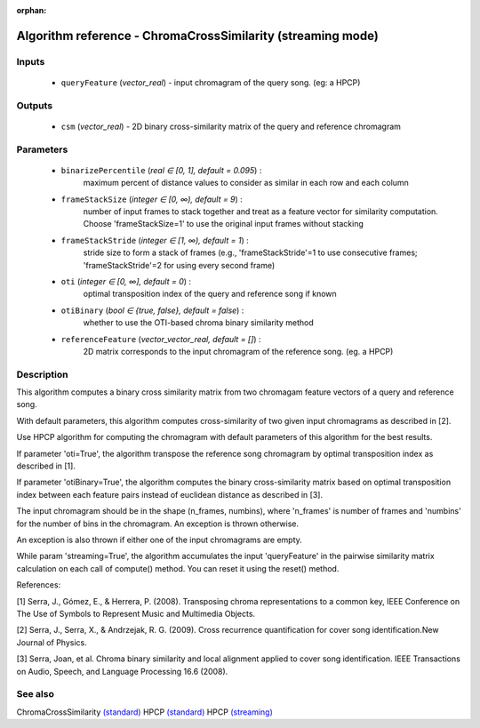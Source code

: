 :orphan:

Algorithm reference - ChromaCrossSimilarity (streaming mode)
============================================================

Inputs
------

 - ``queryFeature`` (*vector_real*) - input chromagram of the query song. (eg: a HPCP)

Outputs
-------

 - ``csm`` (*vector_real*) - 2D binary cross-similarity matrix of the query and reference chromagram

Parameters
----------

 - ``binarizePercentile`` (*real ∈ [0, 1], default = 0.095*) :
     maximum percent of distance values to consider as similar in each row and each column
 - ``frameStackSize`` (*integer ∈ [0, ∞), default = 9*) :
     number of input frames to stack together and treat as a feature vector for similarity computation. Choose 'frameStackSize=1' to use the original input frames without stacking
 - ``frameStackStride`` (*integer ∈ [1, ∞), default = 1*) :
     stride size to form a stack of frames (e.g., 'frameStackStride'=1 to use consecutive frames; 'frameStackStride'=2 for using every second frame)
 - ``oti`` (*integer ∈ [0, ∞], default = 0*) :
     optimal transposition index of the query and reference song if known
 - ``otiBinary`` (*bool ∈ {true, false}, default = false*) :
     whether to use the OTI-based chroma binary similarity method
 - ``referenceFeature`` (*vector_vector_real, default = []*) :
     2D matrix corresponds to the input chromagram of the reference song. (eg. a HPCP)

Description
-----------

This algorithm computes a binary cross similarity matrix from two chromagam feature vectors of a query and reference song.

With default parameters, this algorithm computes cross-similarity of two given input chromagrams as described in [2].

Use HPCP algorithm for computing the chromagram with default parameters of this algorithm for the best results.

If parameter 'oti=True', the algorithm transpose the reference song chromagram by optimal transposition index as described in [1].

If parameter 'otiBinary=True', the algorithm computes the binary cross-similarity matrix based on optimal transposition index between each feature pairs instead of euclidean distance as described in [3].

The input chromagram should be in the shape (n_frames, numbins), where 'n_frames' is number of frames and 'numbins' for the number of bins in the chromagram. An exception is thrown otherwise.

An exception is also thrown if either one of the input chromagrams are empty.

While param 'streaming=True', the algorithm accumulates the input 'queryFeature' in the pairwise similarity matrix calculation on each call of compute() method. You can reset it using the reset() method.


References:

[1] Serra, J., Gómez, E., & Herrera, P. (2008). Transposing chroma representations to a common key, IEEE Conference on The Use of Symbols to Represent Music and Multimedia Objects.

[2] Serra, J., Serra, X., & Andrzejak, R. G. (2009). Cross recurrence quantification for cover song identification.New Journal of Physics.

[3] Serra, Joan, et al. Chroma binary similarity and local alignment applied to cover song identification. IEEE Transactions on Audio, Speech, and Language Processing 16.6 (2008).



See also
--------

ChromaCrossSimilarity `(standard) <std_ChromaCrossSimilarity.html>`__
HPCP `(standard) <std_HPCP.html>`__
HPCP `(streaming) <streaming_HPCP.html>`__